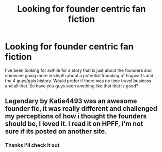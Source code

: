 #+TITLE: Looking for founder centric fan fiction

* Looking for founder centric fan fiction
:PROPERTIES:
:Author: blackbeltboi
:Score: 3
:DateUnix: 1388711880.0
:DateShort: 2014-Jan-03
:END:
I've been looking for awhile for a story that is just about the founders and someone going more in-depth about a potential founding of hogwarts and the 4 guys/gals history. Would prefer if there was no time travel business and all that. So have you guys seen anything like that that is good?


** Legendary by Katie4493 was an awesome founder fic, it was really different and challenged my perceptions of how i thought the founders should be, I loved it. I read it on HPFF, i'm not sure if its posted on another site.
:PROPERTIES:
:Author: Pelicanswiftly
:Score: 1
:DateUnix: 1389230616.0
:DateShort: 2014-Jan-09
:END:

*** Thanks I'll check it out
:PROPERTIES:
:Author: blackbeltboi
:Score: 1
:DateUnix: 1389238457.0
:DateShort: 2014-Jan-09
:END:
